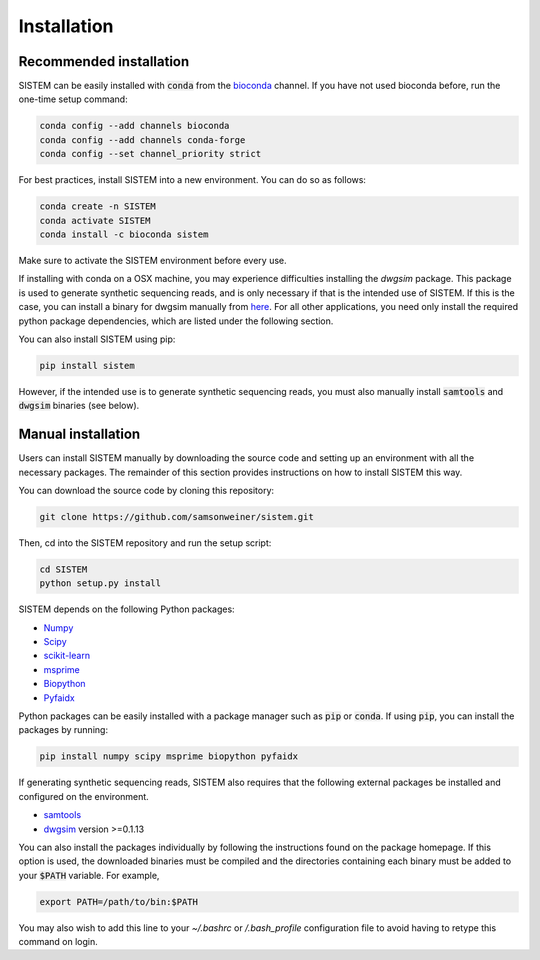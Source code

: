 .. _install:

Installation
====================

Recommended installation
------------------------
SISTEM can be easily installed with :code:`conda` from the `bioconda <https://bioconda.github.io/>`_ channel. If you have not used bioconda before, run the one-time setup command:

.. code-block:: bash

    conda config --add channels bioconda
    conda config --add channels conda-forge
    conda config --set channel_priority strict

For best practices, install SISTEM into a new environment. You can do so as follows:

.. code-block:: bash

    conda create -n SISTEM
    conda activate SISTEM
    conda install -c bioconda sistem

Make sure to activate the SISTEM environment before every use. 

If installing with conda on a OSX machine, you may experience difficulties installing the *dwgsim* package. This package is used to generate synthetic sequencing reads, and is only necessary if that is the intended use of SISTEM. If this is the case, you can install a binary for dwgsim manually from `here <https://github.com/nh13/DWGSIM/blob/main/docs/02_Installation.md>`_. For all other applications, you need only install the required python package dependencies, which are listed under the following section.

You can also install SISTEM using pip:

.. code-block:: bash

    pip install sistem

However, if the intended use is to generate synthetic sequencing reads, you must also manually install :code:`samtools` and :code:`dwgsim` binaries (see below).

Manual installation
-------------------
Users can install SISTEM manually by downloading the source code and setting up an environment with all the necessary packages. The remainder of this section provides instructions on how to install SISTEM this way.

You can download the source code by cloning this repository:

.. code-block:: bash

    git clone https://github.com/samsonweiner/sistem.git


Then, cd into the SISTEM repository and run the setup script:

.. code-block:: bash

    cd SISTEM
    python setup.py install

SISTEM depends on the following Python packages:

* `Numpy <https://numpy.org/>`_
* `Scipy <https://scipy.org/>`_
* `scikit-learn <https://scikit-learn.org/stable/>`_
* `msprime <hhttps://tskit.dev/msprime/docs/latest/intro.html>`_
* `Biopython <https://biopython.org/>`_
* `Pyfaidx <https://github.com/mdshw5/pyfaidx>`_

Python packages can be easily installed with a package manager such as :code:`pip` or :code:`conda`. If using :code:`pip`, you can install the packages by running:

.. code-block:: bash

    pip install numpy scipy msprime biopython pyfaidx


If generating synthetic sequencing reads, SISTEM also requires that the following external packages be installed and configured on the environment.

* `samtools <http://www.htslib.org/download/>`_
* `dwgsim <https://github.com/nh13/DWGSIM>`_ version >=0.1.13

You can also install the packages individually by following the instructions found on the package homepage. If this option is used, the downloaded binaries must be compiled and the directories containing each binary must be added to your :code:`$PATH` variable. For example,

.. code-block:: bash

    export PATH=/path/to/bin:$PATH

You may also wish to add this line to your *~/.bashrc* or */.bash_profile* configuration file to avoid having to retype this command on login. 